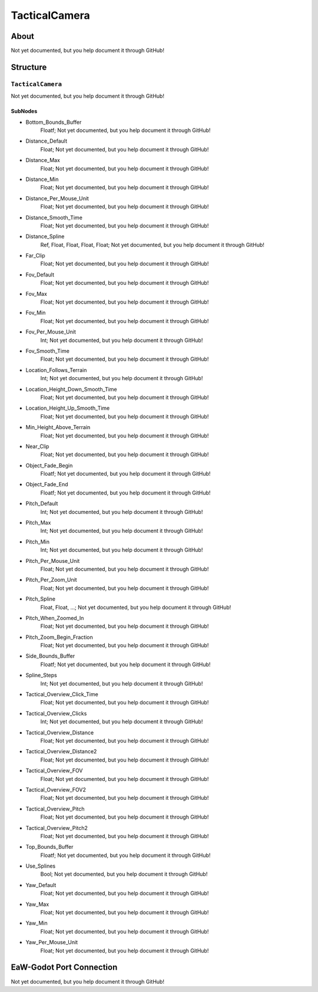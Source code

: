 ##########################################
TacticalCamera
##########################################


About
*****
Not yet documented, but you help document it through GitHub!


Structure
*********
``TacticalCamera``
------------------
Not yet documented, but you help document it through GitHub!

SubNodes
^^^^^^^^
- Bottom_Bounds_Buffer
	Floatf; Not yet documented, but you help document it through GitHub!


- Distance_Default
	Float; Not yet documented, but you help document it through GitHub!


- Distance_Max
	Float; Not yet documented, but you help document it through GitHub!


- Distance_Min
	Float; Not yet documented, but you help document it through GitHub!


- Distance_Per_Mouse_Unit
	Float; Not yet documented, but you help document it through GitHub!


- Distance_Smooth_Time
	Float; Not yet documented, but you help document it through GitHub!


- Distance_Spline
	Ref, Float, Float, Float, Float; Not yet documented, but you help document it through GitHub!


- Far_Clip
	Float; Not yet documented, but you help document it through GitHub!


- Fov_Default
	Float; Not yet documented, but you help document it through GitHub!


- Fov_Max
	Float; Not yet documented, but you help document it through GitHub!


- Fov_Min
	Float; Not yet documented, but you help document it through GitHub!


- Fov_Per_Mouse_Unit
	Int; Not yet documented, but you help document it through GitHub!


- Fov_Smooth_Time
	Float; Not yet documented, but you help document it through GitHub!


- Location_Follows_Terrain
	Int; Not yet documented, but you help document it through GitHub!


- Location_Height_Down_Smooth_Time
	Float; Not yet documented, but you help document it through GitHub!


- Location_Height_Up_Smooth_Time
	Float; Not yet documented, but you help document it through GitHub!


- Min_Height_Above_Terrain
	Float; Not yet documented, but you help document it through GitHub!


- Near_Clip
	Float; Not yet documented, but you help document it through GitHub!


- Object_Fade_Begin
	Floatf; Not yet documented, but you help document it through GitHub!


- Object_Fade_End
	Floatf; Not yet documented, but you help document it through GitHub!


- Pitch_Default
	Int; Not yet documented, but you help document it through GitHub!


- Pitch_Max
	Int; Not yet documented, but you help document it through GitHub!


- Pitch_Min
	Int; Not yet documented, but you help document it through GitHub!


- Pitch_Per_Mouse_Unit
	Float; Not yet documented, but you help document it through GitHub!


- Pitch_Per_Zoom_Unit
	Float; Not yet documented, but you help document it through GitHub!


- Pitch_Spline
	Float, Float, ...; Not yet documented, but you help document it through GitHub!


- Pitch_When_Zoomed_In
	Float; Not yet documented, but you help document it through GitHub!


- Pitch_Zoom_Begin_Fraction
	Float; Not yet documented, but you help document it through GitHub!


- Side_Bounds_Buffer
	Floatf; Not yet documented, but you help document it through GitHub!


- Spline_Steps
	Int; Not yet documented, but you help document it through GitHub!


- Tactical_Overview_Click_Time
	Float; Not yet documented, but you help document it through GitHub!


- Tactical_Overview_Clicks
	Int; Not yet documented, but you help document it through GitHub!


- Tactical_Overview_Distance
	Float; Not yet documented, but you help document it through GitHub!


- Tactical_Overview_Distance2
	Float; Not yet documented, but you help document it through GitHub!


- Tactical_Overview_FOV
	Float; Not yet documented, but you help document it through GitHub!


- Tactical_Overview_FOV2
	Float; Not yet documented, but you help document it through GitHub!


- Tactical_Overview_Pitch
	Float; Not yet documented, but you help document it through GitHub!


- Tactical_Overview_Pitch2
	Float; Not yet documented, but you help document it through GitHub!


- Top_Bounds_Buffer
	Floatf; Not yet documented, but you help document it through GitHub!


- Use_Splines
	Bool; Not yet documented, but you help document it through GitHub!


- Yaw_Default
	Float; Not yet documented, but you help document it through GitHub!


- Yaw_Max
	Float; Not yet documented, but you help document it through GitHub!


- Yaw_Min
	Float; Not yet documented, but you help document it through GitHub!


- Yaw_Per_Mouse_Unit
	Float; Not yet documented, but you help document it through GitHub!







EaW-Godot Port Connection
*************************
Not yet documented, but you help document it through GitHub!

